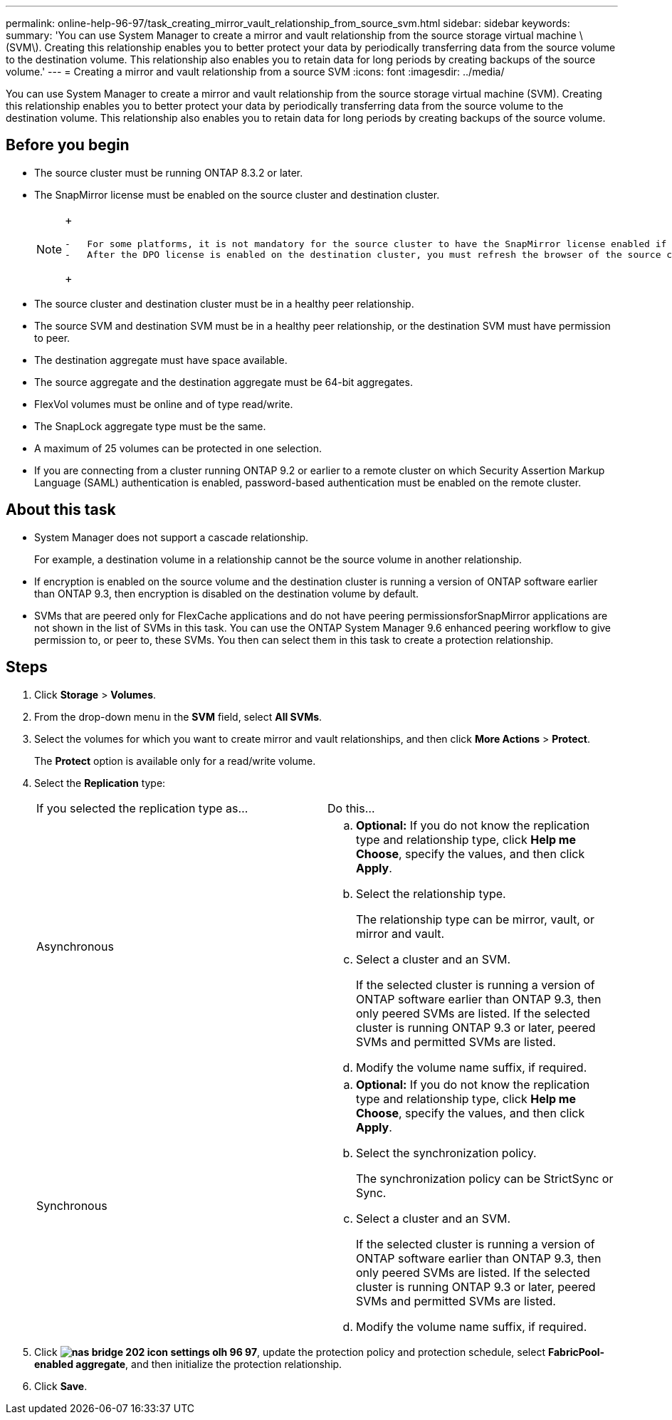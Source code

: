 ---
permalink: online-help-96-97/task_creating_mirror_vault_relationship_from_source_svm.html
sidebar: sidebar
keywords: 
summary: 'You can use System Manager to create a mirror and vault relationship from the source storage virtual machine \(SVM\). Creating this relationship enables you to better protect your data by periodically transferring data from the source volume to the destination volume. This relationship also enables you to retain data for long periods by creating backups of the source volume.'
---
= Creating a mirror and vault relationship from a source SVM
:icons: font
:imagesdir: ../media/

[.lead]
You can use System Manager to create a mirror and vault relationship from the source storage virtual machine (SVM). Creating this relationship enables you to better protect your data by periodically transferring data from the source volume to the destination volume. This relationship also enables you to retain data for long periods by creating backups of the source volume.

== Before you begin

* The source cluster must be running ONTAP 8.3.2 or later.
* The SnapMirror license must be enabled on the source cluster and destination cluster.
+
[NOTE]
====
+
....
-   For some platforms, it is not mandatory for the source cluster to have the SnapMirror license enabled if the destination cluster has the SnapMirror license and Data Protection Optimization \(DPO\) license enabled.
-   After the DPO license is enabled on the destination cluster, you must refresh the browser of the source cluster to enable the `Protect` option.
....
+
====

* The source cluster and destination cluster must be in a healthy peer relationship.
* The source SVM and destination SVM must be in a healthy peer relationship, or the destination SVM must have permission to peer.
* The destination aggregate must have space available.
* The source aggregate and the destination aggregate must be 64-bit aggregates.
* FlexVol volumes must be online and of type read/write.
* The SnapLock aggregate type must be the same.
* A maximum of 25 volumes can be protected in one selection.
* If you are connecting from a cluster running ONTAP 9.2 or earlier to a remote cluster on which Security Assertion Markup Language (SAML) authentication is enabled, password-based authentication must be enabled on the remote cluster.

== About this task

* System Manager does not support a cascade relationship.
+
For example, a destination volume in a relationship cannot be the source volume in another relationship.

* If encryption is enabled on the source volume and the destination cluster is running a version of ONTAP software earlier than ONTAP 9.3, then encryption is disabled on the destination volume by default.
* SVMs that are peered only for FlexCache applications and do not have peering permissionsforSnapMirror applications are not shown in the list of SVMs in this task. You can use the ONTAP System Manager 9.6 enhanced peering workflow to give permission to, or peer to, these SVMs. You then can select them in this task to create a protection relationship.

== Steps

. Click *Storage* > *Volumes*.
. From the drop-down menu in the *SVM* field, select *All SVMs*.
. Select the volumes for which you want to create mirror and vault relationships, and then click *More Actions* > *Protect*.
+
The *Protect* option is available only for a read/write volume.

. Select the *Replication* type:
+
|===
| If you selected the replication type as...| Do this...
a|
Asynchronous
a|

 .. *Optional:* If you do not know the replication type and relationship type, click *Help me Choose*, specify the values, and then click *Apply*.
 .. Select the relationship type.
+
The relationship type can be mirror, vault, or mirror and vault.

 .. Select a cluster and an SVM.
+
If the selected cluster is running a version of ONTAP software earlier than ONTAP 9.3, then only peered SVMs are listed. If the selected cluster is running ONTAP 9.3 or later, peered SVMs and permitted SVMs are listed.

 .. Modify the volume name suffix, if required.

a|
Synchronous
a|

 .. *Optional:* If you do not know the replication type and relationship type, click *Help me Choose*, specify the values, and then click *Apply*.
 .. Select the synchronization policy.
+
The synchronization policy can be StrictSync or Sync.

 .. Select a cluster and an SVM.
+
If the selected cluster is running a version of ONTAP software earlier than ONTAP 9.3, then only peered SVMs are listed. If the selected cluster is running ONTAP 9.3 or later, peered SVMs and permitted SVMs are listed.

 .. Modify the volume name suffix, if required.

+
|===

. Click *image:../media/nas_bridge_202_icon_settings_olh_96_97.gif[]*, update the protection policy and protection schedule, select *FabricPool-enabled aggregate*, and then initialize the protection relationship.
. Click *Save*.
